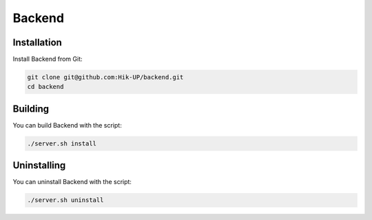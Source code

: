 Backend
=====

.. _installation:

Installation
------------

Install Backend from Git:

.. code-block:: console

   git clone git@github.com:Hik-UP/backend.git
   cd backend

.. _building:

Building
------------

You can build Backend with the script:

.. code-block:: console

   ./server.sh install

.. _uninstalling:

Uninstalling
------------

You can uninstall Backend with the script:

.. code-block:: console

   ./server.sh uninstall
